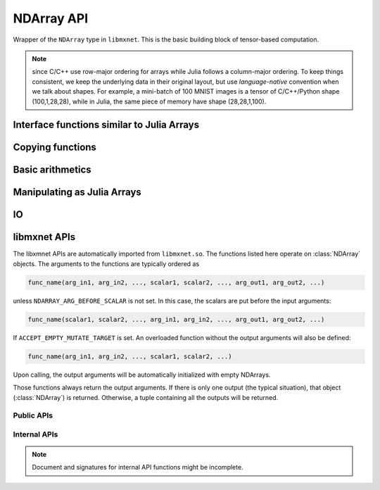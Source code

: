 
NDArray API
===========




.. class:: NDArray

   Wrapper of the ``NDArray`` type in ``libmxnet``. This is the basic building block
   of tensor-based computation.

   .. _ndarray-shape-note:

   .. note::

      since C/C++ use row-major ordering for arrays while Julia follows a
      column-major ordering. To keep things consistent, we keep the underlying data
      in their original layout, but use *language-native* convention when we talk
      about shapes. For example, a mini-batch of 100 MNIST images is a tensor of
      C/C++/Python shape (100,1,28,28), while in Julia, the same piece of memory
      have shape (28,28,1,100).




.. function:: context(arr :: NDArray)

   Get the context that this :class:`NDArray` lives on.




.. function::
   empty(shape :: Tuple, ctx :: Context)
   empty(shape :: Tuple)
   empty(dim1, dim2, ...)

   Allocate memory for an uninitialized :class:`NDArray` with specific shape.




Interface functions similar to Julia Arrays
-------------------------------------------




.. function::
   zeros(shape :: Tuple, ctx :: Context)
   zeros(shape :: Tuple)
   zeros(dim1, dim2, ...)

   Create zero-ed :class:`NDArray` with specific shape.




.. function::
   ones(shape :: Tuple, ctx :: Context)
   ones(shape :: Tuple)
   ones(dim1, dim2, ...)

   Create an :class:`NDArray` with specific shape and initialize with 1.




.. function::
   size(arr :: NDArray)
   size(arr :: NDArray, dim :: Int)

   Get the shape of an :class:`NDArray`. The shape is in Julia's column-major convention. See
   also the :ref:`notes on NDArray shapes <ndarray-shape-note>`.




.. function:: length(arr :: NDArray)

   Get the number of elements in an :class:`NDArray`.




.. function:: ndims(arr :: NDArray)

   Get the number of dimensions of an :class:`NDArray`. Is equivalent to ``length(size(arr))``.




.. function:: eltype(arr :: NDArray)

   Get the element type of an :class:`NDArray`. Currently the element type is always ``mx.MX_float``.




.. function:: slice(arr :: NDArray, start:stop)

   Create a view into a sub-slice of an :class:`NDArray`. Note only slicing at the slowest
   changing dimension is supported. In Julia's column-major perspective, this is the last
   dimension. For example, given an :class:`NDArray` of shape (2,3,4), ``slice(array, 2:3)`` will create
   a :class:`NDArray` of shape (2,3,2), sharing the data with the original array. This operation is
   used in data parallelization to split mini-batch into sub-batches for different devices.




.. function:: setindex!(arr :: NDArray, val, idx)

   Assign values to an :class:`NDArray`. Elementwise assignment is not implemented, only the following
   scenarios are supported

   - ``arr[:] = val``: whole array assignment, ``val`` could be a scalar or an array (Julia ``Array``
     or :class:`NDArray`) of the same shape.
   - ``arr[start:stop] = val``: assignment to a *slice*, ``val`` could be a scalar or an array of
     the same shape to the slice. See also :func:`slice`.




.. function:: getindex(arr :: NDArray, idx)

   Shortcut for :func:`slice`. A typical use is to write

   .. code-block:: julia

      arr[:] += 5

   which translates into

   .. code-block:: julia

      arr[:] = arr[:] + 5

   which furthur translates into

   .. code-block:: julia

      setindex!(getindex(arr, Colon()), 5, Colon())

   .. note::

      The behavior is quite different from indexing into Julia's ``Array``. For example, ``arr[2:5]``
      create a **copy** of the sub-array for Julia ``Array``, while for :class:`NDArray`, this is
      a *slice* that shares the memory.




Copying functions
-----------------




.. function::
   copy!(dst :: Union{NDArray, Array}, src :: Union{NDArray, Array})

   Copy contents of ``src`` into ``dst``.




.. function::
   copy(arr :: NDArray)
   copy(arr :: NDArray, ctx :: Context)
   copy(arr :: Array, ctx :: Context)

   Create a copy of an array. When no :class:`Context` is given, create a Julia ``Array``.
   Otherwise, create an :class:`NDArray` on the specified context.




.. function:: convert(::Type{Array{T}}, arr :: NDArray)

   Convert an :class:`NDArray` into a Julia ``Array`` of specific type. Data will be copied.




Basic arithmetics
-----------------




.. function:: @inplace

   Julia does not support re-definiton of ``+=`` operator (like ``__iadd__`` in python),
   When one write ``a += b``, it gets translated to ``a = a+b``. ``a+b`` will allocate new
   memory for the results, and the newly allocated :class:`NDArray` object is then assigned
   back to a, while the original contents in a is discarded. This is very inefficient
   when we want to do inplace update.

   This macro is a simple utility to implement this behavior. Write

   .. code-block:: julia

      @mx.inplace a += b

   will translate into

   .. code-block:: julia

      mx.add_to!(a, b)

   which will do inplace adding of the contents of ``b`` into ``a``.




.. function:: add_to!(dst :: NDArray, args :: Union{Real, NDArray}...)

   Add a bunch of arguments into ``dst``. Inplace updating.




.. function::
   +(args...)
   .+(args...)

   Summation. Multiple arguments of either scalar or :class:`NDArray` could be
   added together. Note at least the first or second argument needs to be an :class:`NDArray` to
   avoid ambiguity of built-in summation.




.. function:: sub_from!(dst :: NDArray, args :: Union{Real, NDArray}...)

   Subtract a bunch of arguments from ``dst``. Inplace updating.




.. function::
   -(arg0, arg1)
   -(arg0)
   .-(arg0, arg1)

   Subtraction ``arg0 - arg1``, of scalar types or :class:`NDArray`. Or create
   the negative of ``arg0``.




.. function:: mul_to!(dst :: NDArray, arg :: Union{Real, NDArray})

   Elementwise multiplication into ``dst`` of either a scalar or an :class:`NDArray` of the same shape.
   Inplace updating.




.. function::
   .*(arg0, arg1)

   Elementwise multiplication of ``arg0`` and ``arg``, could be either scalar or :class:`NDArray`.




.. function::
   *(arg0, arg1)

   Currently only multiplication a scalar with an :class:`NDArray` is implemented. Matrix multiplication
   is to be added soon.




.. function:: div_from!(dst :: NDArray, arg :: Union{Real, NDArray})

   Elementwise divide a scalar or an :class:`NDArray` of the same shape from ``dst``. Inplace updating.




.. function:: ./(arg0 :: NDArray, arg :: Union{Real, NDArray})

   Elementwise dividing an :class:`NDArray` by a scalar or another :class:`NDArray` of the same shape.




.. function:: /(arg0 :: NDArray, arg :: Real)

   Divide an :class:`NDArray` by a scalar. Matrix division (solving linear systems) is not implemented yet.




Manipulating as Julia Arrays
----------------------------

.. function:: @nd_as_jl(captures..., statement)

   A convenient macro that allows to operate :class:`NDArray` as Julia Arrays. For example,

   .. code-block:: julia

      x = mx.zeros(3,4)
      y = mx.ones(3,4)
      z = mx.zeros((3,4), mx.gpu())

      @mx.nd_as_jl ro=(x,y) rw=z begin
        # now x, y, z are just ordinary Julia Arrays
        z[:,1] = y[:,2]
        z[:,2] = 5
      end

   Under the hood, the macro convert all the declared captures from :class:`NDArray` into Julia
   Arrays, by using :func:`try_get_shared`. And automatically commit the modifications back into
   the :class:`NDArray` that is declared as ``rw``. This is useful for fast prototyping and when
   implement non-critical computations, such as :class:`AbstractEvalMetric`.

   .. note::

      - Multiple ``rw`` and / or ``ro`` capture declaration could be made.
      - The macro does **not** check to make sure that ``ro`` captures are not modified. If the
        original :class:`NDArray` lives in CPU memory, then it is very likely the corresponding
        Julia Array shares data with the :class:`NDArray`, so modifying the Julia Array will also
        modify the underlying :class:`NDArray`.
      - More importantly, since the :class:`NDArray` is
        asynchronized, we will wait for *writing* for ``rw`` variables but wait only for *reading*
        in ``ro`` variables. If we write into those ``ro`` variables, **and** if the memory is
        shared, racing condition might happen, and the behavior is undefined.
      - When an :class:`NDArray` is declared to be captured as ``rw``, its contents is always sync
        back in the end.
      - The execution results of the expanded macro is always ``nothing``.
      - The statements are wrapped in a ``let``, thus locally introduced new variables will not be
        available after the statements. So you will need to declare the variables before calling the
        macro if needed.




.. function:: try_get_shared(arr)

   Try to create a Julia array by sharing the data with the underlying :class:`NDArray`.

   :param NDArray arr: the array to be shared.

   .. warning::

      The returned array does not guarantee to share data with the underlying :class:`NDArray`.
      In particular, data sharing is possible only when the :class:`NDArray` lives on CPU.




.. function:: is_shared(j_arr, arr)

   Test whether ``j_arr`` is sharing data with ``arr``.

   :param Array j_arr: the Julia Array.
   :param NDArray arr: the :class:`NDArray`.




IO
--




.. function:: load(filename, ::Type{NDArray})

   Load NDArrays from binary file.

   :param AbstractString filename: the path of the file to load. It could be S3 or HDFS address.
   :return: Either ``Dict{Base.Symbol, NDArray}`` or ``Vector{NDArray}``.

   If the ``libmxnet`` is built with the corresponding component enabled. Examples

   * ``s3://my-bucket/path/my-s3-ndarray``
   * ``hdfs://my-bucket/path/my-hdfs-ndarray``
   * ``/path-to/my-local-ndarray``




.. function:: save(filename :: AbstractString, data)

   Save NDarrays to binary file. Filename could be S3 or HDFS address, if ``libmxnet`` is built
   with corresponding support.

   :param AbstractString filename: path to the binary file to write to.
   :param data: data to save to file.
   :type data: :class:`NDArray`, or a ``Vector{NDArray}`` or a ``Dict{Base.Symbol, NDArray}``.




libmxnet APIs
-------------




The libxmnet APIs are automatically imported from ``libmxnet.so``. The functions listed
here operate on :class:`NDArray` objects. The arguments to the functions are typically ordered
as

.. code-block:: julia

   func_name(arg_in1, arg_in2, ..., scalar1, scalar2, ..., arg_out1, arg_out2, ...)

unless ``NDARRAY_ARG_BEFORE_SCALAR`` is not set. In this case, the scalars are put before the input arguments:

.. code-block:: julia

   func_name(scalar1, scalar2, ..., arg_in1, arg_in2, ..., arg_out1, arg_out2, ...)


If ``ACCEPT_EMPTY_MUTATE_TARGET`` is set. An overloaded function without the output arguments will also be defined:

.. code-block:: julia

   func_name(arg_in1, arg_in2, ..., scalar1, scalar2, ...)

Upon calling, the output arguments will be automatically initialized with empty NDArrays.

Those functions always return the output arguments. If there is only one output (the typical situation), that
object (:class:`NDArray`) is returned. Otherwise, a tuple containing all the outputs will be returned.

Public APIs
^^^^^^^^^^^
.. function:: abs(...)

   Take absolute value of the src
   
   :param src: Source input to the function
   :type src: NDArray
   




.. function:: argmax_channel(...)

   Take argmax indices of each channel of the src.The result will be ndarray of shape (num_channel,) on the same device.
   
   :param src: Source input to the function
   :type src: NDArray
   




.. function:: ceil(...)

   Take ceil value of the src
   
   :param src: Source input to the function
   :type src: NDArray
   




.. function:: choose_element_0index(...)

   Choose one element from each line(row for python, column for R/Julia) in lhs according to index indicated by rhs. This function assume rhs uses 0-based index.
   
   :param lhs: Left operand to the function.
   :type lhs: NDArray
   
   
   :param rhs: Right operand to the function.
   :type rhs: NDArray
   




.. function:: clip(...)

   Clip ndarray elements to range (a_min, a_max)
   
   :param src: Source input
   :type src: NDArray
   
   
   :param a_min: Minimum value
   :type a_min: real_t
   
   
   :param a_max: Maximum value
   :type a_max: real_t
   




.. function:: cos(...)

   Take cos of the src
   
   :param src: Source input to the function
   :type src: NDArray
   




.. function:: dot(...)

   Calculate 2D matrix multiplication
   
   :param lhs: Left operand to the function.
   :type lhs: NDArray
   
   
   :param rhs: Right operand to the function.
   :type rhs: NDArray
   




.. function:: exp(...)

   Take exp of the src
   
   :param src: Source input to the function
   :type src: NDArray
   




.. function:: fill_element_0index(...)

   Fill one element of each line(row for python, column for R/Julia) in lhs according to index indicated by rhs and values indicated by mhs. This function assume rhs uses 0-based index.
   
   :param lhs: Left operand to the function.
   :type lhs: NDArray
   
   
   :param mhs: Middle operand to the function.
   :type mhs: NDArray
   
   
   :param rhs: Right operand to the function.
   :type rhs: NDArray
   




.. function:: floor(...)

   Take floor value of the src
   
   :param src: Source input to the function
   :type src: NDArray
   




.. function:: log(...)

   Take log of the src
   
   :param src: Source input to the function
   :type src: NDArray
   




.. function:: max(...)

   Take max of the src.The result will be ndarray of shape (1,) on the same device.
   
   :param src: Source input to the function
   :type src: NDArray
   




.. function:: min(...)

   Take min of the src.The result will be ndarray of shape (1,) on the same device.
   
   :param src: Source input to the function
   :type src: NDArray
   




.. function:: norm(...)

   Take L2 norm of the src.The result will be ndarray of shape (1,) on the same device.
   
   :param src: Source input to the function
   :type src: NDArray
   




.. function:: round(...)

   Take round value of the src
   
   :param src: Source input to the function
   :type src: NDArray
   




.. function:: rsqrt(...)

   Take rsqrt of the src
   
   :param src: Source input to the function
   :type src: NDArray
   




.. function:: sign(...)

   Take sign value of the src
   
   :param src: Source input to the function
   :type src: NDArray
   




.. function:: sin(...)

   Take sin of the src
   
   :param src: Source input to the function
   :type src: NDArray
   




.. function:: sqrt(...)

   Take sqrt of the src
   
   :param src: Source input to the function
   :type src: NDArray
   




.. function:: square(...)

   Take square of the src
   
   :param src: Source input to the function
   :type src: NDArray
   




.. function:: sum(...)

   Take sum of the src.The result will be ndarray of shape (1,) on the same device.
   
   :param src: Source input to the function
   :type src: NDArray
   



Internal APIs
^^^^^^^^^^^^^

.. note::

   Document and signatures for internal API functions might be incomplete.

.. function:: _copyto(...)

   
   
   :param src: Source input to the function.
   :type src: NDArray
   




.. function:: _div(...)

   
   
   :param lhs: Left operand to the function.
   :type lhs: NDArray
   
   
   :param rhs: Right operand to the function.
   :type rhs: NDArray
   




.. function:: _div_scalar(...)

   
   
   :param lhs: Left operand to the function.
   :type lhs: NDArray
   
   
   :param rhs: Right operand to the function.
   :type rhs: real_t
   




.. function:: _imdecode(...)

   Decode an image, clip to (x0, y0, x1, y1), substract mean, and write to buffer
   
   :param mean: image mean
   :type mean: NDArray
   
   
   :param index: buffer position for output
   :type index: int
   
   
   :param x0: x0
   :type x0: int
   
   
   :param y0: y0
   :type y0: int
   
   
   :param x1: x1
   :type x1: int
   
   
   :param y1: y1
   :type y1: int
   
   
   :param c: channel
   :type c: int
   
   
   :param size: length of str_img
   :type size: int
   




.. function:: _minus(...)

   
   
   :param lhs: Left operand to the function.
   :type lhs: NDArray
   
   
   :param rhs: Right operand to the function.
   :type rhs: NDArray
   




.. function:: _minus_scalar(...)

   
   
   :param lhs: Left operand to the function.
   :type lhs: NDArray
   
   
   :param rhs: Right operand to the function.
   :type rhs: real_t
   




.. function:: _mul(...)

   
   
   :param lhs: Left operand to the function.
   :type lhs: NDArray
   
   
   :param rhs: Right operand to the function.
   :type rhs: NDArray
   




.. function:: _mul_scalar(...)

   
   
   :param lhs: Left operand to the function.
   :type lhs: NDArray
   
   
   :param rhs: Right operand to the function.
   :type rhs: real_t
   




.. function:: _onehot_encode(...)

   
   
   :param lhs: Left operand to the function.
   :type lhs: NDArray
   
   
   :param rhs: Right operand to the function.
   :type rhs: NDArray
   




.. function:: _plus(...)

   
   
   :param lhs: Left operand to the function.
   :type lhs: NDArray
   
   
   :param rhs: Right operand to the function.
   :type rhs: NDArray
   




.. function:: _plus_scalar(...)

   
   
   :param lhs: Left operand to the function.
   :type lhs: NDArray
   
   
   :param rhs: Right operand to the function.
   :type rhs: real_t
   




.. function:: _random_gaussian(...)

   
   




.. function:: _random_uniform(...)

   
   




.. function:: _rdiv_scalar(...)

   
   
   :param lhs: Left operand to the function.
   :type lhs: NDArray
   
   
   :param rhs: Right operand to the function.
   :type rhs: real_t
   




.. function:: _rminus_scalar(...)

   
   
   :param lhs: Left operand to the function.
   :type lhs: NDArray
   
   
   :param rhs: Right operand to the function.
   :type rhs: real_t
   




.. function:: _set_value(...)

   
   
   :param src: Source input to the function.
   :type src: real_t
   







